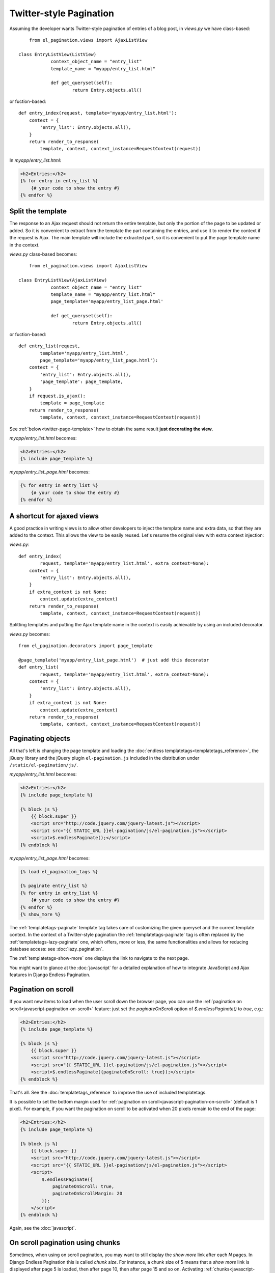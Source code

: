 Twitter-style Pagination
========================

Assuming the developer wants Twitter-style pagination of
entries of a blog post, in *views.py* we have class-based::
	
	from el_pagination.views import AjaxListView

    class EntryListView(ListView)
		context_object_name = "entry_list"
		template_name = "myapp/entry_list.html"
		
		def get_queryset(self):
			return Entry.objects.all()
    	    
or fuction-based::
    
    def entry_index(request, template='myapp/entry_list.html'):
        context = {
            'entry_list': Entry.objects.all(),
        }
        return render_to_response(
            template, context, context_instance=RequestContext(request))

In *myapp/entry_list.html*:

.. code-block:: html+django
	
    <h2>Entries:</h2>
    {% for entry in entry_list %}
        {# your code to show the entry #}
    {% endfor %}

.. _twitter-split-template:

Split the template
~~~~~~~~~~~~~~~~~~

The response to an Ajax request should not return the entire template,
but only the portion of the page to be updated or added.
So it is convenient to extract from the template the part containing the
entries, and use it to render the context if the request is Ajax.
The main template will include the extracted part, so it is convenient
to put the page template name in the context.

*views.py* class-based becomes::

	from el_pagination.views import AjaxListView

    class EntryListView(AjaxListView)
		context_object_name = "entry_list"
		template_name = "myapp/entry_list.html"
		page_template='myapp/entry_list_page.html'
		
		def get_queryset(self):
			return Entry.objects.all()		

or fuction-based::

    def entry_list(request,
            template='myapp/entry_list.html',
            page_template='myapp/entry_list_page.html'):
        context = {
            'entry_list': Entry.objects.all(),
            'page_template': page_template,
        }
        if request.is_ajax():
            template = page_template
        return render_to_response(
            template, context, context_instance=RequestContext(request))

See :ref:`below<twitter-page-template>` how to obtain the same result
**just decorating the view**.

*myapp/entry_list.html* becomes:

.. code-block:: html+django

    <h2>Entries:</h2>
    {% include page_template %}

*myapp/entry_list_page.html* becomes:

.. code-block:: html+django

    {% for entry in entry_list %}
        {# your code to show the entry #}
    {% endfor %}

.. _twitter-page-template:

A shortcut for ajaxed views
~~~~~~~~~~~~~~~~~~~~~~~~~~~

A good practice in writing views is to allow other developers to inject
the template name and extra data, so that they are added to the context.
This allows the view to be easily reused. Let's resume the original view
with extra context injection:

*views.py*::

    def entry_index(
            request, template='myapp/entry_list.html', extra_context=None):
        context = {
            'entry_list': Entry.objects.all(),
        }
        if extra_context is not None:
            context.update(extra_context)
        return render_to_response(
            template, context, context_instance=RequestContext(request))

Splitting templates and putting the Ajax template name in the context
is easily achievable by using an included decorator.

*views.py* becomes::

    from el_pagination.decorators import page_template

    @page_template('myapp/entry_list_page.html')  # just add this decorator
    def entry_list(
            request, template='myapp/entry_list.html', extra_context=None):
        context = {
            'entry_list': Entry.objects.all(),
        }
        if extra_context is not None:
            context.update(extra_context)
        return render_to_response(
            template, context, context_instance=RequestContext(request))


Paginating objects
~~~~~~~~~~~~~~~~~~

All that's left is changing the page template and loading the
:doc:`endless templatetags<templatetags_reference>`, the jQuery library and the
jQuery plugin ``el-pagination.js`` included in the distribution under
``/static/el-pagination/js/``.

*myapp/entry_list.html* becomes:

.. code-block:: html+django

    <h2>Entries:</h2>
    {% include page_template %}

    {% block js %}
        {{ block.super }}
        <script src="http://code.jquery.com/jquery-latest.js"></script>
        <script src="{{ STATIC_URL }}el-pagination/js/el-pagination.js"></script>
        <script>$.endlessPaginate();</script>
    {% endblock %}

*myapp/entry_list_page.html* becomes:

.. code-block:: html+django

    {% load el_pagination_tags %}

    {% paginate entry_list %}
    {% for entry in entry_list %}
        {# your code to show the entry #}
    {% endfor %}
    {% show_more %}

The :ref:`templatetags-paginate` template tag takes care of customizing the
given queryset and the current template context. In the context of a
Twitter-style pagination the :ref:`templatetags-paginate` tag is often replaced
by the :ref:`templatetags-lazy-paginate` one, which offers, more or less, the
same functionalities and allows for reducing database access: see
:doc:`lazy_pagination`.

The :ref:`templatetags-show-more` one displays the link to navigate to the next
page.

You might want to glance at the :doc:`javascript` for a detailed explanation of
how to integrate JavaScript and Ajax features in Django Endless Pagination.

Pagination on scroll
~~~~~~~~~~~~~~~~~~~~

If you want new items to load when the user scroll down the browser page,
you can use the :ref:`pagination on scroll<javascript-pagination-on-scroll>`
feature: just set the *paginateOnScroll* option of *$.endlessPaginate()* to
*true*, e.g.:

.. code-block:: html+django

    <h2>Entries:</h2>
    {% include page_template %}

    {% block js %}
        {{ block.super }}
        <script src="http://code.jquery.com/jquery-latest.js"></script>
        <script src="{{ STATIC_URL }}el-pagination/js/el-pagination.js"></script>
        <script>$.endlessPaginate({paginateOnScroll: true});</script>
    {% endblock %}

That's all. See the :doc:`templatetags_reference` to improve the use of
included templatetags.

It is possible to set the bottom margin used for
:ref:`pagination on scroll<javascript-pagination-on-scroll>` (default is 1
pixel). For example, if you want the pagination on scroll to be activated when
20 pixels remain to the end of the page:

.. code-block:: html+django

    <h2>Entries:</h2>
    {% include page_template %}

    {% block js %}
        {{ block.super }}
        <script src="http://code.jquery.com/jquery-latest.js"></script>
        <script src="{{ STATIC_URL }}el-pagination/js/el-pagination.js"></script>
        <script>
            $.endlessPaginate({
                paginateOnScroll: true,
                paginateOnScrollMargin: 20
            });
        </script>
    {% endblock %}

Again, see the :doc:`javascript`.

On scroll pagination using chunks
~~~~~~~~~~~~~~~~~~~~~~~~~~~~~~~~~

Sometimes, when using on scroll pagination, you may want to still display
the *show more* link after each *N* pages. In Django Endless Pagination this is
called *chunk size*. For instance, a chunk size of 5 means that a *show more*
link is displayed after page 5 is loaded, then after page 10, then after page
15 and so on. Activating :ref:`chunks<javascript-chunks>` is straightforward,
just use the *paginateOnScrollChunkSize* option:

.. code-block:: html+django

    {% block js %}
        {{ block.super }}
        <script src="http://code.jquery.com/jquery-latest.js"></script>
        <script src="{{ STATIC_URL }}el-pagination/js/el-pagination.js"></script>
        <script>
            $.endlessPaginate({
                paginateOnScroll: true,
                paginateOnScrollChunkSize: 5
            });
        </script>
    {% endblock %}

Before version 2.0
~~~~~~~~~~~~~~~~~~

Django Endless Pagination v2.0 introduces a redesigned Ajax support for
pagination. As seen above, Ajax can now be enabled using a brand new jQuery
plugin that can be found in
``static/el-pagination/js/el-pagination.js``.

For backward compatibility, the application still includes the two JavaScript
files ``el-pagination-endless.js`` and ``el-pagination_on_scroll.js`` that were used before, so
that it is still possible to use code like this:

.. code-block:: html+django

    <script src="http://code.jquery.com/jquery-latest.js"></script>
    {# Deprecated. #}
    <script src="{{ STATIC_URL }}el-pagination/js/el-pagination-endless.js"></script>

To enable pagination on scroll, the code was the following:

.. code-block:: html+django

    <script src="http://code.jquery.com/jquery-latest.js"></script>
    {# Deprecated. #}
    <script src="{{ STATIC_URL }}el-pagination/js/el-pagination-endless.js"></script>
    <script src="{{ STATIC_URL }}el-pagination/js/el-pagination_on_scroll.js"></script>

However, please consider :ref:`migrating<javascript-migrate>` as soon as
possible: the old JavaScript files are deprecated, are no longer maintained,
and don't provide the new JavaScript features. Also note that the old
Javascript files will not work if jQuery >= 1.9 is used.

Please refer to the :doc:`javascript` for a detailed overview of the new
features and for instructions on :ref:`how to migrate<javascript-migrate>` from
the old JavaScript files to the new one.
